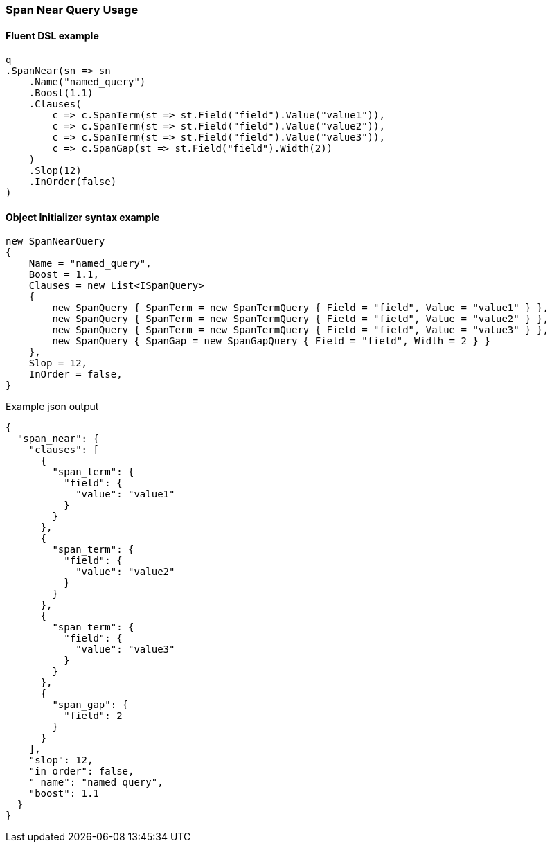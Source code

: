 :ref_current: https://www.elastic.co/guide/en/elasticsearch/reference/6.3

:github: https://github.com/elastic/elasticsearch-net

:nuget: https://www.nuget.org/packages

////
IMPORTANT NOTE
==============
This file has been generated from https://github.com/elastic/elasticsearch-net/tree/6.x/src/Tests/QueryDsl/Span/Near/SpanNearQueryUsageTests.cs. 
If you wish to submit a PR for any spelling mistakes, typos or grammatical errors for this file,
please modify the original csharp file found at the link and submit the PR with that change. Thanks!
////

[[span-near-query-usage]]
=== Span Near Query Usage

==== Fluent DSL example

[source,csharp]
----
q
.SpanNear(sn => sn
    .Name("named_query")
    .Boost(1.1)
    .Clauses(
        c => c.SpanTerm(st => st.Field("field").Value("value1")),
        c => c.SpanTerm(st => st.Field("field").Value("value2")),
        c => c.SpanTerm(st => st.Field("field").Value("value3")),
        c => c.SpanGap(st => st.Field("field").Width(2))
    )
    .Slop(12)
    .InOrder(false)
)
----

==== Object Initializer syntax example

[source,csharp]
----
new SpanNearQuery
{
    Name = "named_query",
    Boost = 1.1,
    Clauses = new List<ISpanQuery>
    {
        new SpanQuery { SpanTerm = new SpanTermQuery { Field = "field", Value = "value1" } },
        new SpanQuery { SpanTerm = new SpanTermQuery { Field = "field", Value = "value2" } },
        new SpanQuery { SpanTerm = new SpanTermQuery { Field = "field", Value = "value3" } },
        new SpanQuery { SpanGap = new SpanGapQuery { Field = "field", Width = 2 } }
    },
    Slop = 12,
    InOrder = false,
}
----

[source,javascript]
.Example json output
----
{
  "span_near": {
    "clauses": [
      {
        "span_term": {
          "field": {
            "value": "value1"
          }
        }
      },
      {
        "span_term": {
          "field": {
            "value": "value2"
          }
        }
      },
      {
        "span_term": {
          "field": {
            "value": "value3"
          }
        }
      },
      {
        "span_gap": {
          "field": 2
        }
      }
    ],
    "slop": 12,
    "in_order": false,
    "_name": "named_query",
    "boost": 1.1
  }
}
----

